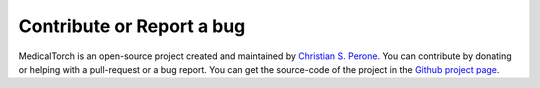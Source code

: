 Contribute or Report a bug
===============================================================================

MedicalTorch is an open-source project created and maintained by `Christian S. Perone <http://blog.christianperone.com>`_.
You can contribute by donating or helping with a pull-request or a bug report. You
can get the source-code of the project in the `Github project page <https://github.com/perone/medicaltorch>`_.
